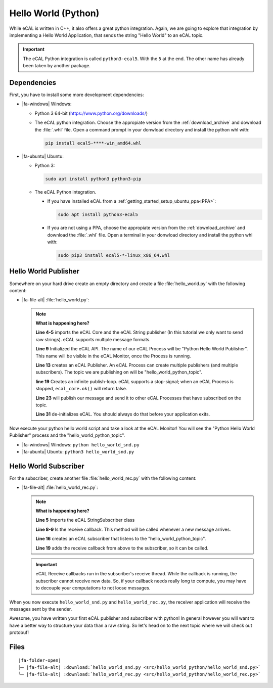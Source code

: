 ﻿.. include:: /include.txt

.. _getting_started_hello_world_python:

====================
Hello World (Python)
====================

While eCAL is written in C++, it also offers a great python integration.
Again, we are going to explore that integration by implementing a Hello World Application, that sends the string "Hello World" to an eCAL topic.

.. important::

   The eCAL Python integration is called ``python3-ecal5``.
   With the ``5`` at the end.
   The other name has already been taken by another package.
   

Dependencies
============

First, you have to install some more development dependencies:

* |fa-windows| Windows:

  * Python 3 64-bit (https://www.python.org/downloads/)

  * The eCAL python integration.
    Choose the appropiate version from the :ref:`download_archive` and download the :file:`.whl` file.
    Open a command prompt in your donwload directory and install the python whl with:

    .. code-block:: batch

       pip install ecal5-****-win_amd64.whl

* |fa-ubuntu| Ubuntu:

  * Python 3: 

    .. code-block:: bash

       sudo apt install python3 python3-pip

  * The eCAL Python integration.

    * If you have installed eCAL from a :ref:`getting_started_setup_ubuntu_ppa<PPA>`:
      
      .. code-block:: bash

         sudo apt install python3-ecal5

    * If you are not using a PPA, choose the appropiate version from the :ref:`download_archive` and download the :file:`.whl` file.
      Open a terminal in your donwload directory and install the python whl with:

  
      .. code-block:: bash

         sudo pip3 install ecal5-*-linux_x86_64.whl


Hello World Publisher
=====================

Somewhere on your hard drive create an empty directory and create a file :file:`hello_world.py` with the following content:

* |fa-file-alt| :file:`hello_world.py`:

  .. literalinclude:: src/hello_world_python/hello_world_snd.py
     :language: python
     :linenos:
         

  .. note::
     **What is happening here?**
  
     **Line 4-5** imports the eCAL Core and the eCAL String publisher (In this tutorial we only want to send raw strings).
     eCAL supports multiple message formats.
  
     **Line 9** Initialized the eCAL API.
     The name of our eCAL Process will be "Python Hello World Publisher". 
     This name will be visible in the eCAL Monitor, once the Process is running.
  
     **Line 13** creates an eCAL Publisher.
     An eCAL Process can create multiple publishers (and multiple subscribers).
     The topic we are publishing on will be "hello_world_python_topic".
  
     **line 19** Creates an infinite publish-loop.
     eCAL supports a stop-signal; when an eCAL Process is stopped, ``ecal_core.ok()`` will return false.
     
     **Line 23** will publish our message and send it to other eCAL Processes that have subscribed on the topic.
  
     **Line 31** de-initializes eCAL. You should always do that before your application exits.

Now execute your python hello world script and take a look at the eCAL Monitor!
You will see the "Python Hello World Publisher" process and the "hello_world_python_topic".

- |fa-windows| Windows: ``python hello_world_snd.py``
- |fa-ubuntu| Ubuntu: ``python3 hello_world_snd.py``


.. image:: img/python_hello_world_snd_monitor.png
   :alt: eCAL Monitor Hello World

Hello World Subscriber
======================

For the subscriber, create another file :file:`hello_world_rec.py` with the following content:

* |fa-file-alt| :file:`hello_world_rec.py`:

  .. literalinclude:: src/hello_world_python/hello_world_rec.py
     :language: python
     :linenos:
  
  .. note::
     **What is happening here?**

     **Line 5** Imports the eCAL StringSubscriber class

     **Line 8-9** Is the receive callback.
     This method will be called whenever a new message arrives.
     
     **Line 16** creates an eCAL subscriber that listens to the "hello_world_python_topic".

     **Line 19** adds the receive callback from above to the subscriber, so it can be called.

  .. important::
     eCAL Receive callbacks run in the subscriber's receive thread.
     While the callback is running, the subscriber cannot receive new data.
     So, if your callback needs really long to compute, you may have to decouple your computations to not loose messages.

When you now execute ``hello_world_snd.py`` and ``hello_world_rec.py``, the receiver application will receive the messages sent by the sender.

.. image:: img/python_hello_world_snd_rec.png
   :alt: Python Hello World Sender and Receiver

Awesome, you have written your first eCAL publisher and subscriber with python!
In general however you will want to have a better way to structure your data than a raw string.
So let's head on to the next topic where we will check out protobuf!

Files
=====

.. parsed-literal::

   |fa-folder-open|
   ├─ |fa-file-alt| :download:`hello_world_snd.py <src/hello_world_python/hello_world_snd.py>`
   └─ |fa-file-alt| :download:`hello_world_rec.py <src/hello_world_python/hello_world_rec.py>`